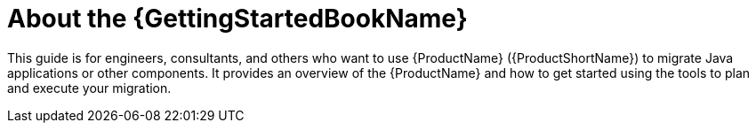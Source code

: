 [[about_gs_guide]]
= About the {GettingStartedBookName}

This guide is for engineers, consultants, and others who want to use {ProductName} ({ProductShortName}) to migrate Java applications or other components. It provides an overview of the {ProductName} and how to get started using the tools to plan and execute your migration.

